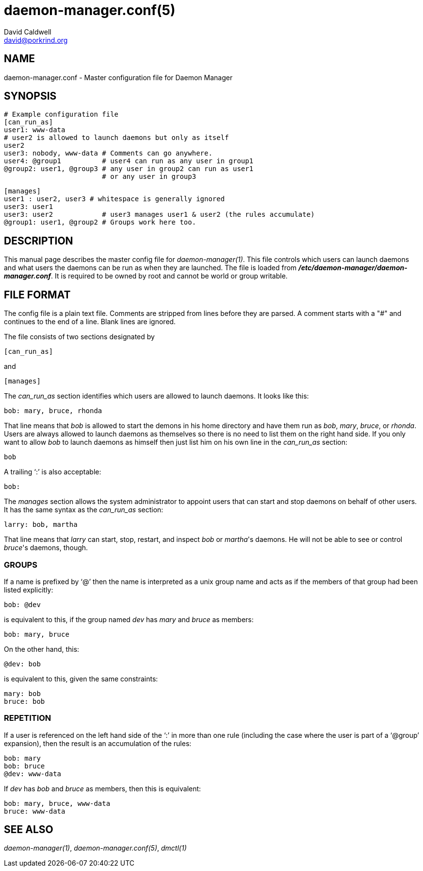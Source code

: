 // -*- text -*-

daemon-manager.conf(5)
======================
David Caldwell <david@porkrind.org>

NAME
----
daemon-manager.conf - Master configuration file for Daemon Manager

SYNOPSIS
--------
  # Example configuration file
  [can_run_as]
  user1: www-data
  # user2 is allowed to launch daemons but only as itself
  user2
  user3: nobody, www-data # Comments can go anywhere.
  user4: @group1          # user4 can run as any user in group1
  @group2: user1, @group3 # any user in group2 can run as user1
                          # or any user in group3

  [manages]
  user1 : user2, user3 # whitespace is generally ignored
  user3: user1
  user3: user2            # user3 manages user1 & user2 (the rules accumulate)
  @group1: user1, @group2 # Groups work here too.

DESCRIPTION
-----------
This manual page describes the master config file for
'daemon-manager(1)'. This file controls which users can launch daemons and
what users the daemons can be run as when they are launched. The file is
loaded from *'/etc/daemon-manager/daemon-manager.conf'*. It is required to be
owned by root and cannot be world or group writable.

FILE FORMAT
-----------
The config file is a plain text file. Comments are stripped from lines before
they are parsed. A comment starts with a "#" and continues to the end of a
line. Blank lines are ignored.

The file consists of two sections designated by

  [can_run_as]

and

  [manages]

The 'can_run_as' section identifies which users are allowed to launch daemons. It
looks like this:

  bob: mary, bruce, rhonda

That line means that 'bob' is allowed to start the demons in his home
directory and have them run as 'bob', 'mary', 'bruce', or 'rhonda'.  Users
are always allowed to launch daemons as themselves so there is no need to list
them on the right hand side. If you only want to allow 'bob' to launch
daemons as himself then just list him on his own line in the 'can_run_as'
section:

  bob

A trailing `:' is also acceptable:

  bob:

The 'manages' section allows the system administrator to appoint users that
can start and stop daemons on behalf of other users. It has the same syntax as
the 'can_run_as' section:

  larry: bob, martha

That line means that 'larry' can start, stop, restart, and inspect 'bob' or
_martha_'s daemons. He will not be able to see or control _bruce_'s daemons,
though.

GROUPS
~~~~~~
If a name is prefixed by `@' then the name is interpreted as a unix group
name and acts as if the members of that group had been listed explicitly:

  bob: @dev

is equivalent to this, if the group named 'dev' has 'mary' and 'bruce' as
members:

  bob: mary, bruce

On the other hand, this:

  @dev: bob

is equivalent to this, given the same constraints:

  mary: bob
  bruce: bob

REPETITION
~~~~~~~~~~
If a user is referenced on the left hand side of the `:' in more than one
rule (including the case where the user is part of a `@group' expansion),
then the result is an accumulation of the rules:

  bob: mary
  bob: bruce
  @dev: www-data

If 'dev' has 'bob' and 'bruce' as members, then this is equivalent:

  bob: mary, bruce, www-data
  bruce: www-data

SEE ALSO
--------
'daemon-manager(1)', 'daemon-manager.conf(5)', 'dmctl(1)'
